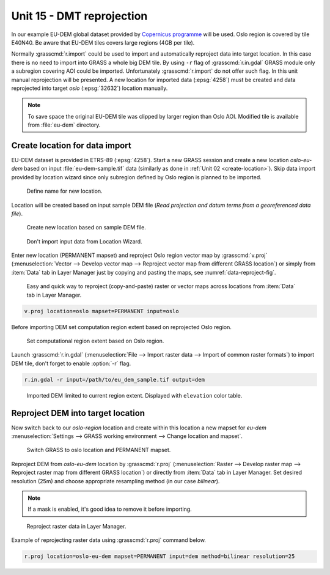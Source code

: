 Unit 15 - DMT reprojection
==========================

In our example EU-DEM global dataset provided by `Copernicus programme
<https://www.eea.europa.eu/data-and-maps/data/copernicus-land-monitoring-service-eu-dem#tab-gis-data>`__
will be used. Oslo region is covered by tile E40N40. Be aware that
EU-DEM tiles covers large regions (4GB per tile).

Normally :grasscmd:`r.import` could be used to import and
automatically reproject data into target location. In this case there
is no need to import into GRASS a whole big DEM tile. By using ``-r``
flag of :grasscmd:`r.in.gdal` GRASS module only a subregion covering
AOI could be imported. Unfortunately :grasscmd:`r.import` do not offer
such flag. In this unit manual reprojection will be presented. A new
location for imported data (:epsg:`4258`) must be created and data
reprojected into target *oslo* (:epsg:`32632`) location manually.

.. note:: To save space the original EU-DEM tile was clipped by larger
   region than Oslo AOI. Modified tile is available from
   :file:`eu-dem` directory.

Create location for data import
-------------------------------

EU-DEM dataset is provided in ETRS-89 (:epsg:`4258`). Start a new
GRASS session and create a new location *oslo-eu-dem* based on input
:file:`eu-dem-sample.tif` data (similarly as done in :ref:`Unit 02
<create-location>`). Skip data import provided by location wizard
since only subregion defined by Oslo region is planned to be imported.

.. figure:: ../images/units/15/create-location-0.png

   Define name for new location.
   
Location will be created based on input sample DEM file (*Read
projection and datum terms from a georeferenced data file*).

.. figure:: ../images/units/15/create-location-1.png

   Create new location based on sample DEM file.

.. figure:: ../images/units/15/create-location-2.svg
   :class: small
	      
   Don't import input data from Location Wizard.

Enter new location (PERMANENT mapset) and reproject Oslo region vector
map by :grasscmd:`v.proj` (:menuselection:`Vector --> Develop vector
map --> Reproject vector map from different GRASS location`) or simply
from :item:`Data` tab in Layer Manager just by copying and pasting the
maps, see :numref:`data-reproject-fig`.

.. _data-reproject-fig:

.. figure:: ../images/units/15/data-reproject.png

   Easy and quick way to reproject (copy-and-paste) raster or vector
   maps across locations from :item:`Data` tab in Layer Manager.

.. code-block:: bash

   v.proj location=oslo mapset=PERMANENT input=oslo

Before importing DEM set computation region extent based on
reprojected Oslo region.
   
.. figure:: ../images/units/15/region-extent.png
   :class: large
	   
   Set computational region extent based on Oslo region.

Launch :grasscmd:`r.in.gdal` (:menuselection:`File --> Import raster
data --> Import of common raster formats`) to import DEM tile, don't
forget to enable :option:`-r` flag.

.. code-block:: bash

   r.in.gdal -r input=/path/to/eu_dem_sample.tif output=dem 

.. figure:: ../images/units/15/dem-imported.png
   :class: large
	   
   Imported DEM limited to current region extent. Displayed with
   ``elevation`` color table.

Reproject DEM into target location
----------------------------------

Now switch back to our *oslo-region* location and create within this
location a new mapset for *eu-dem* :menuselection:`Settings --> GRASS
working environment --> Change location and mapset`.

.. figure:: ../images/units/15/switch-location.png
   :class: small
	   
   Switch GRASS to oslo location and PERMANENT mapset.

Reproject DEM from *oslo-eu-dem* location by :grasscmd:`r.proj`
(:menuselection:`Raster --> Develop raster map --> Reproject raster
map from different GRASS location`) or directly from :item:`Data` tab
in Layer Manager. Set desired resolution (25m) and choose appropriate
resampling method (in our case *bilinear*).
   
.. note:: If a mask is enabled, it's good idea to remove it before
   importing.
 
.. figure:: ../images/units/15/data-reproject-raster.png
   :class: small
	   
   Reproject raster data in Layer Manager.
  
Example of reprojecting raster data using :grasscmd:`r.proj` command
below.

.. code-block:: bash
		
   r.proj location=oslo-eu-dem mapset=PERMANENT input=dem method=bilinear resolution=25

.. todo:: Create 3D view example screenshot
